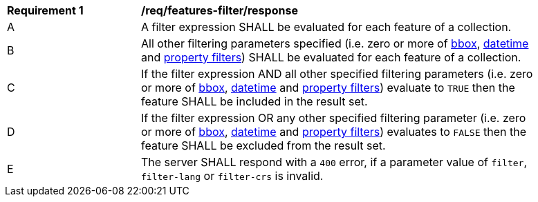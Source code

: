 [[req_features-filter_response]]
[width="90%",cols="2,6a"]
|===
^|*Requirement {counter:req-id}* |*/req/features-filter/response*
^|A |A filter expression SHALL be evaluated for each feature of a collection.  
^|B |All other filtering parameters specified (i.e. zero or more of http://docs.opengeospatial.org/is/17-069r3/17-069r3.html#_parameter_bbox[bbox], http://docs.opengeospatial.org/is/17-069r3/17-069r3.html#_parameter_datetime[datetime] and http://docs.opengeospatial.org/is/17-069r3/17-069r3.html#_parameters_for_filtering_on_feature_properties[property filters]) SHALL be evaluated for each feature of a collection.
^|C |If the filter expression AND all other specified filtering parameters (i.e. zero or more of http://docs.opengeospatial.org/is/17-069r3/17-069r3.html#_parameter_bbox[bbox], http://docs.opengeospatial.org/is/17-069r3/17-069r3.html#_parameter_datetime[datetime] and http://docs.opengeospatial.org/is/17-069r3/17-069r3.html#_parameters_for_filtering_on_feature_properties[property filters]) evaluate to `TRUE` then the feature SHALL be included in the result set.
^|D |If the filter expression OR any other specified filtering parameter (i.e. zero or more of http://docs.opengeospatial.org/is/17-069r3/17-069r3.html#_parameter_bbox[bbox], http://docs.opengeospatial.org/is/17-069r3/17-069r3.html#_parameter_datetime[datetime] and http://docs.opengeospatial.org/is/17-069r3/17-069r3.html#_parameters_for_filtering_on_feature_properties[property filters]) evaluates to `FALSE` then the feature SHALL be excluded from the result set.
^|E |The server SHALL respond with a `400` error, if a parameter value of `filter`, `filter-lang` or `filter-crs` is invalid.
|===
